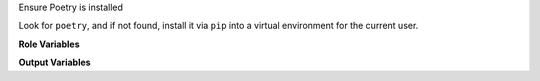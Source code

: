 Ensure Poetry is installed

Look for ``poetry``, and if not found, install it via ``pip`` into a
virtual environment for the current user.

**Role Variables**

.. zuul:rolevar:: ensure_poetry_version
   :default: ''

   Version specifier to select the version of Poetry.  The default is the
   latest version.

.. zuul:rolevar:: ensure_poetry_venv_path
   :default: {{ ansible_user_dir }}/.local/poetry

   Directory for the Python venv where Poetry will be installed.

.. zuul:rolevar:: ensure_poetry_global_symlink
   :default: False

   Install a symlink to the poetry executable into ``/usr/local/bin/poetry``.
   This can be useful when scripts need to be run that expect to find
   Poetry in a more standard location and plumbing through the value
   of ``ensure_poetry_executable`` would be onerous.

   Setting this requires root access, so should only be done in
   circumstances where root access is available.

**Output Variables**

.. zuul:rolevar:: ensure_poetry_executable
   :default: poetry

   After running this role, ``ensure_poetry_executable`` will be set as the path
   to a valid ``poetry``.

   At role runtime, look for an existing ``poetry`` at this specific
   path.  Note the default (``poetry``) effectively means to find poetry in
   the current ``$PATH``.  For example, if your base image
   pre-installs poetry in an out-of-path environment, set this so the
   role does not attempt to install the user version.
